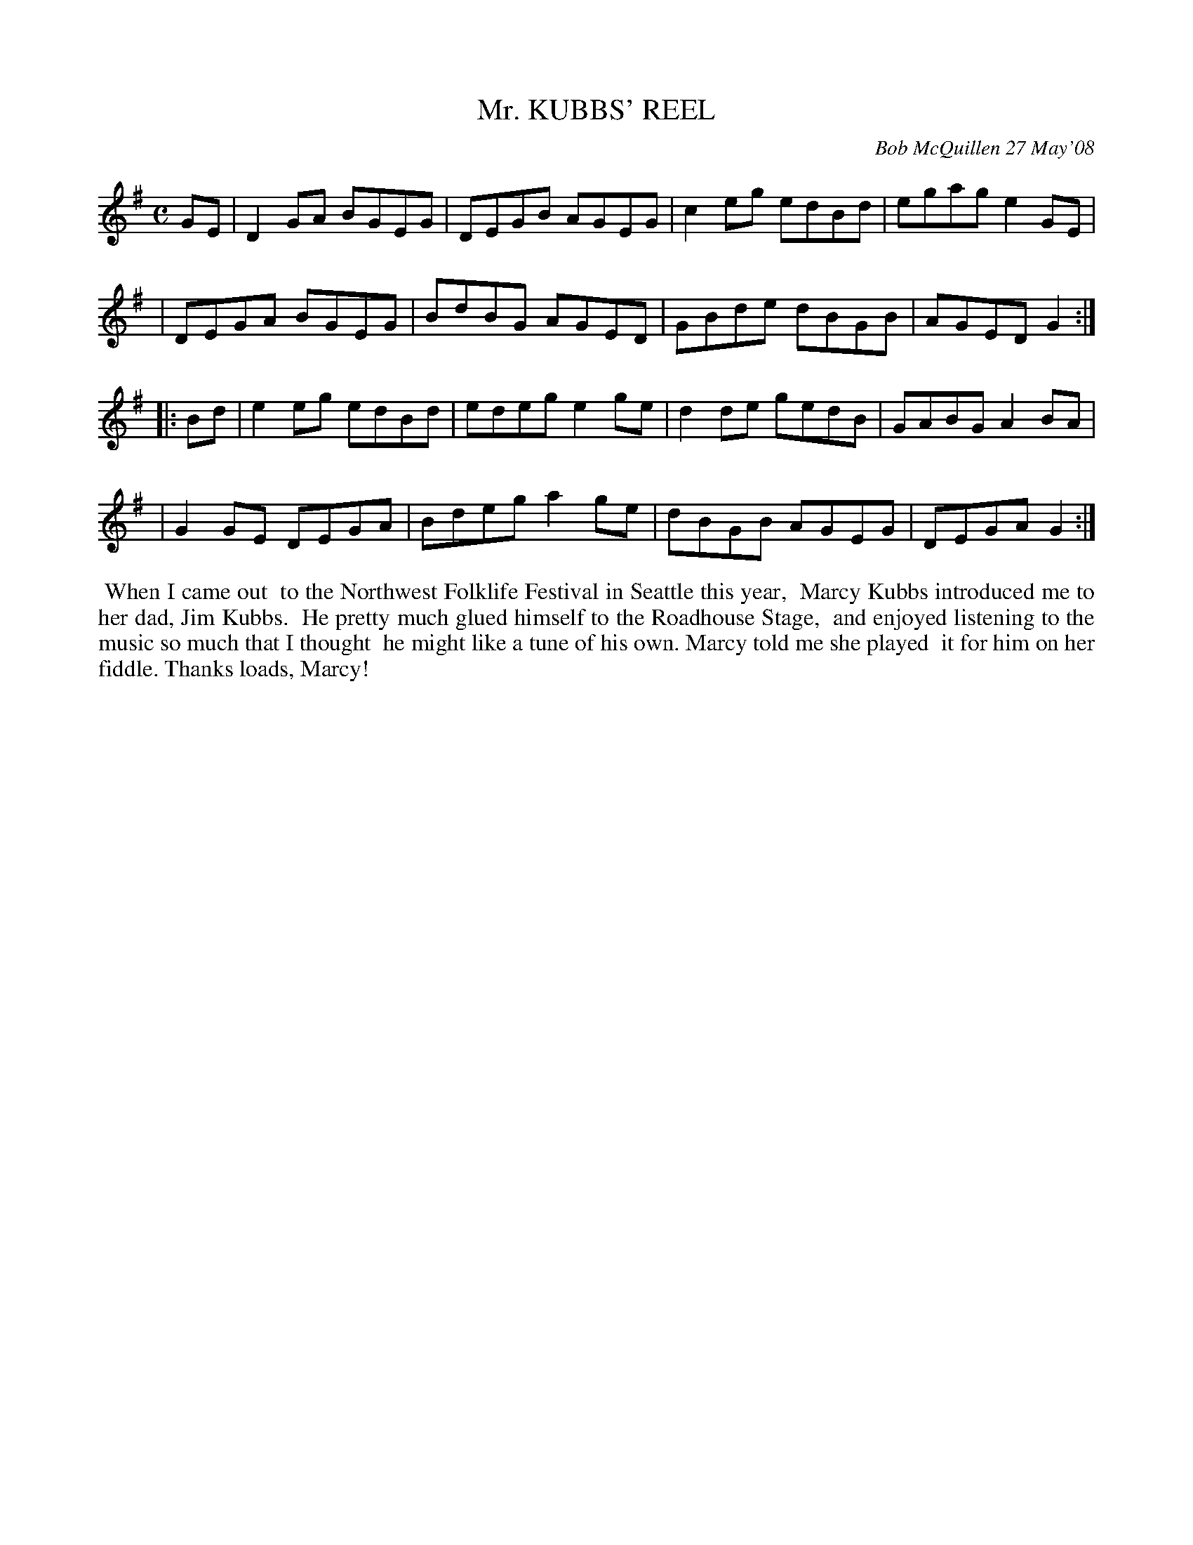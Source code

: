 X: 14061
T: Mr. KUBBS' REEL
C: Bob McQuillen 27 May'08
B: Bob's Note Book 14 #61
%R: reel
%D:2008
Z: 2020 John Chambers <jc:trillian.mit.edu>
M: C
L: 1/8
K: G
GE \
| D2GA BGEG | DEGB AGEG | c2eg edBd | egag e2GE |
| DEGA BGEG | BdBG AGED | GBde dBGB | AGED G2  :|
|: Bd \
| e2eg edBd | edeg e2ge | d2de gedB | GABG A2BA |
| G2GE DEGA | Bdeg a2ge | dBGB AGEG | DEGA G2  :|
%%begintext align
%% When I came out
%% to the Northwest Folklife Festival in Seattle this year,
%% Marcy Kubbs introduced me to her dad, Jim Kubbs.
%% He pretty much glued himself to the Roadhouse Stage,
%% and enjoyed listening to the music so much that I thought
%% he might like a tune of his own. Marcy told me she played
%% it for him on her fiddle. Thanks loads, Marcy!
%%endtext

